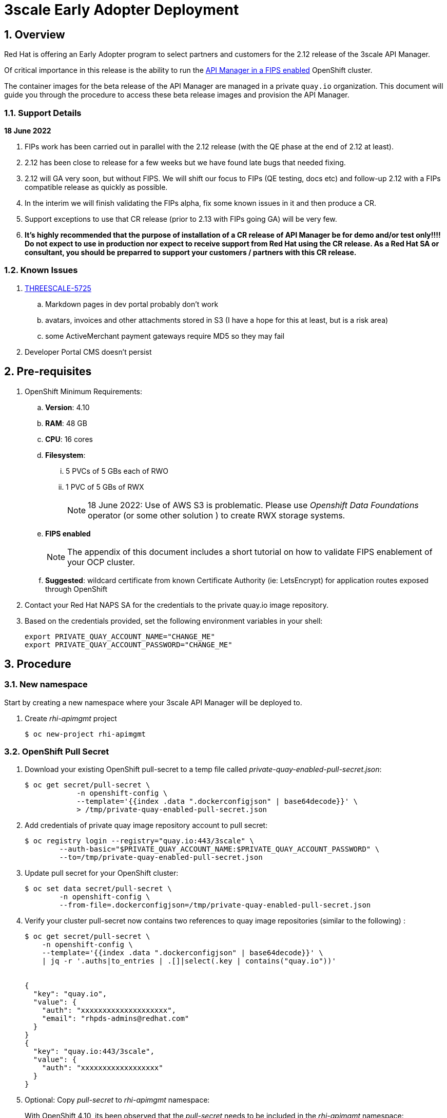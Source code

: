 :gitdomain: redhat-na-ssa

= 3scale Early Adopter Deployment

:numbered:


== Overview
Red Hat is offering an Early Adopter program to select partners and customers for the 2.12 release of the 3scale API Manager.

Of critical importance in this release is the ability to run the link:https://issues.redhat.com/browse/THREESCALE-5725[API Manager in a FIPS enabled] OpenShift cluster.


The container images for the beta release of the API Manager are managed in a private `quay.io` organization.
This document will guide you through the procedure to access these beta release images and provision the API Manager.

=== Support Details

*18 June 2022*

. FIPs work has been carried out in parallel with the 2.12 release (with the QE phase at the end of 2.12 at least).
. 2.12 has been close to release for a few weeks but we have found late bugs that needed fixing.
. 2.12 will GA very soon, but without FIPS. We will shift our focus to FIPs (QE testing, docs etc) and follow-up 2.12 with a FIPs compatible release as quickly as possible. 

. In the interim we will finish validating the FIPs alpha, fix some known issues in it and then produce a CR.

. Support exceptions to use that CR release (prior to 2.13 with FIPs going GA) will be very few.

. *It's highly recommended that the purpose of installation of a CR release of API Manager be for demo and/or test only!!!!  Do not expect to use in production nor expect to receive support from Red Hat using the CR release.  As a Red Hat SA or consultant, you should be preparred to support your customers / partners with this CR release.*


=== Known Issues

. link:https://issues.redhat.com/browse/THREESCALE-5725?focusedCommentId=20467709&page=com.atlassian.jira.plugin.system.issuetabpanels%3Acomment-tabpanel#comment-20467709[THREESCALE-5725]
.. Markdown pages in dev portal probably don't work
.. avatars, invoices and other attachments stored in S3 (I have a hope for this at least, but is a risk area)
.. some ActiveMerchant payment gateways require MD5 so they may fail
. Developer Portal CMS doesn't persist

== Pre-requisites

. OpenShift Minimum Requirements:
.. *Version*:  4.10
.. *RAM*:  48 GB
.. *CPU*:  16 cores
.. *Filesystem*:
... 5 PVCs of 5 GBs each of RWO
... 1 PVC of 5 GBs of RWX
+
NOTE:  18 June 2022:  Use of AWS S3 is problematic.  Please use _Openshift Data Foundations_ operator (or some other solution ) to create RWX storage systems.

.. *FIPS enabled*
+
NOTE: The appendix of this document includes a short tutorial on how to validate FIPS enablement of your OCP cluster.

.. *Suggested*:  wildcard certificate from known Certificate Authority (ie: LetsEncrypt) for application routes exposed through OpenShift

. Contact your Red Hat NAPS SA for the credentials to the private quay.io image repository.

. Based on the credentials provided, set the following environment variables in your shell:
+
-----
export PRIVATE_QUAY_ACCOUNT_NAME="CHANGE_ME"
export PRIVATE_QUAY_ACCOUNT_PASSWORD="CHANGE_ME"
-----



== Procedure

=== New namespace

Start by creating a new namespace where your 3scale API Manager will be deployed to.

. Create _rhi-apimgmt_ project
+
-----
$ oc new-project rhi-apimgmt
-----

=== OpenShift Pull Secret
. Download your existing OpenShift pull-secret to a temp file called _private-quay-enabled-pull-secret.json_:
+
-----
$ oc get secret/pull-secret \
            -n openshift-config \
            --template='{{index .data ".dockerconfigjson" | base64decode}}' \
            > /tmp/private-quay-enabled-pull-secret.json
-----

. Add credentials of private quay image repository account to pull secret:
+
-----
$ oc registry login --registry="quay.io:443/3scale" \
        --auth-basic="$PRIVATE_QUAY_ACCOUNT_NAME:$PRIVATE_QUAY_ACCOUNT_PASSWORD" \
        --to=/tmp/private-quay-enabled-pull-secret.json
-----

. Update pull secret for your OpenShift cluster:
+
-----
$ oc set data secret/pull-secret \
        -n openshift-config \
        --from-file=.dockerconfigjson=/tmp/private-quay-enabled-pull-secret.json
-----


. Verify your cluster pull-secret now contains two references to quay image repositories (similar to the following) :
+
-----
$ oc get secret/pull-secret \
    -n openshift-config \
    --template='{{index .data ".dockerconfigjson" | base64decode}}' \
    | jq -r '.auths|to_entries | .[]|select(.key | contains("quay.io"))'


{
  "key": "quay.io",
  "value": {
    "auth": "xxxxxxxxxxxxxxxxxxxx",
    "email": "rhpds-admins@redhat.com"
  }
}
{
  "key": "quay.io:443/3scale",
  "value": {
    "auth": "xxxxxxxxxxxxxxxxxx"
  }
}
-----

. Optional:  Copy _pull-secret_ to _rhi-apimgmt_ namespace:
+
With OpenShift 4.10, its been observed that the _pull-secret_ needs to be included in the _rhi-apimgmt_ namespace:
+
-----
$ oc get secret pull-secret --namespace=openshift-config -o yaml | sed 's/namespace: .*/namespace: rhi-apimgmt/' | oc apply -f -
-----

=== Custom ImageContentSourcePolicy

. Apply custom _ImageContentSourcePolicy_ :
+
[code, subs="attributes"]
-----
$ oc apply -f https://raw.githubusercontent.com/{gitdomain}/3scale-deployment/2.12-beta/operators/3scale/quay-registry-icsp.yaml
-----

. Optional:  Debug ImageContentSourcePolicy
+
Please follow the procedure as described in the link:https://docs.openshift.com/container-platform/4.10/openshift_images/image-configuration.html#images-configuration-registry-mirror_image-configuration[Configuring image registry repository mirroring] section of the OpenShift documentation.

.. podman pull quay.io:443/3scale/rh-3scale-operator-index:3scale.alpha.4.8


=== 3scale API Manager operator resources

==== Operator Lifecycle Manager (OLM) catalog

Deploy a custom CatalogSource (defining channels to alpha & beta 3scale images) in this namespace. 

. Create CatalogSource for 3scale beta operator:
+
[code, subs="attributes"]
-----
$ oc create -n rhi-apimgmt \
        -f https://raw.githubusercontent.com/{gitdomain}/3scale-deployment/2.12-beta/operators/3scale/3scale-operator-beta_catalogsource.yaml 
-----

. Observe creation of new pod corresponding to CatalogSource:
+
-----
$ oc get pod -n rhi-apimgmt

NAME                                                    READY   STATUS    RESTARTS   AGE
threescale-productized-operators-latest-catalog-74l88   1/1     Running   0          17s
-----


==== 3scale Operator
. Create _operator-group_ :
+
[code, subs="attributes"]
-----
$ oc create -n rhi-apimgmt \
        -f https://raw.githubusercontent.com/{gitdomain}/3scale-deployment/2.12-beta/operators/3scale/3scale-operator-operatorgroup.yaml
-----

. Create operator subscription :
+
[code, subs="attributes"]
-----
$ oc create -n rhi-apimgmt \
        -f https://raw.githubusercontent.com/{gitdomain}/3scale-deployment/2.12-beta/operators/3scale/3scale-operator-subscription.yaml
-----

.. Wait about 1 minute (to allow for job to start)

.. Verify Operator Lifecycle Manager job that installs 3scale operator:
+
-----
$ oc describe job $( oc get jobs | sed -n 2p | awk '{print $1}' )
-----
+
Results should be similar to the following:
+
-----
Name:                     8a7e08b2d268639550cdd6557a92916b8be29a89bda1a28d14e3519e465f161
Namespace:                rhi-apimgmt
Selector:                 controller-uid=69b8ff51-a3ad-4254-856b-7d0a129a321c
Labels:                   controller-uid=69b8ff51-a3ad-4254-856b-7d0a129a321c
                          job-name=8a7e08b2d268639550cdd6557a92916b8be29a89bda1a28d14e3519e465f161
Annotations:              batch.kubernetes.io/job-tracking: 
Parallelism:              1
Completions:              1
Completion Mode:          NonIndexed
Start Time:               Mon, 04 Apr 2022 11:04:33 -0600
Completed At:             Mon, 04 Apr 2022 11:04:46 -0600
Duration:                 13s
Active Deadline Seconds:  600s
Pods Statuses:            0 Running / 1 Succeeded / 0 Failed
Pod Template:
  Labels:  controller-uid=69b8ff51-a3ad-4254-856b-7d0a129a321c
           job-name=8a7e08b2d268639550cdd6557a92916b8be29a89bda1a28d14e3519e465f161
  Init Containers:
   util:
    Image:      quay.io/openshift-release-dev/ocp-v4.0-art-dev@sha256:137866ad70b94281a575ae818fafb4a2ad1cd057555e87688139b0456f932786
    Port:       <none>
    Host Port:  <none>
    Command:
      /bin/cp
      -Rv
      /bin/cpb
      /util/cpb
    Requests:
      cpu:        10m
      memory:     50Mi
    Environment:  <none>
    Mounts:
      /util from util (rw)
   pull:
    Image:      quay.io/3scale/rh-3scale-operator-bundle:3scale-amp-2.12-rhel-7-containers-alpha-48872-20220404110605
    Port:       <none>
    Host Port:  <none>
    Command:
      /util/cpb
      /bundle
    Requests:
      cpu:        10m
      memory:     50Mi
    Environment:  <none>
    Mounts:
      /bundle from bundle (rw)
      /util from util (rw)
  Containers:
   extract:
    Image:      quay.io/openshift-release-dev/ocp-v4.0-art-dev@sha256:33d8c78741aada4801ee7c03d93b44e03753323b48002eda12b05d07f00c99e6
    Port:       <none>
    Host Port:  <none>
    Command:
      opm
      alpha
      bundle
      extract
      -m
      /bundle/
      -n
      rhi-apimgmt
      -c
      8a7e08b2d268639550cdd6557a92916b8be29a89bda1a28d14e3519e465f161
      -z
    Requests:
      cpu:     10m
      memory:  50Mi
    Environment:
      CONTAINER_IMAGE:  registry-proxy.engineering.redhat.com/rh-osbs/3scale-amp2-3scale-rhel7-operator-metadata@sha256:1039ff21c0cfb825a8a772925281df83304842af5df37ad2138562dbb99d77cc
    Mounts:
      /bundle from bundle (rw)
  Volumes:
   bundle:
    Type:       EmptyDir (a temporary directory that shares a pod's lifetime)
    Medium:     
    SizeLimit:  <unset>
   util:
    Type:       EmptyDir (a temporary directory that shares a pod's lifetime)
    Medium:     
    SizeLimit:  <unset>
Events:
  Type    Reason            Age   From            Message
  ----    ------            ----  ----            -------
  Normal  SuccessfulCreate  26m   job-controller  Created pod: 8a7e08b2d268639550cdd6557a92916b8be29a89bda1a28d14e3519e46fltgp
  Normal  Completed         26m   job-controller  Job completed
-----

. View version of operator image from auto-generated _InstallPlan_ :
+
-----
$ oc get installplan -n rhi-apimgmt -o json      | jq -r .items[].status.bundleLookups[].path


registry-proxy.engineering.redhat.com/rh-osbs/3scale-amp2-3scale-rhel7-operator-metadata@sha256:1039ff21c0cfb825a8a772925281df83304842af5df37ad2138562dbb99d77cc
-----

. There should now be two running pods similar to the following:
+
-----
$ oc get pods



NAME                                                              READY   STATUS      RESTARTS   AGE
211553c204e6db2c5cc0ab5bfa8dcf165c9e2a35efe3566187297cf90f9wrg2   0/1     Completed   0          3m28s
threescale-operator-controller-manager-v2-6458b64f67-cfbl7        1/1     Running     0          2m59s
threescale-productized-operators-latest-catalog-5f9wh             1/1     Running     0          6m10s
-----

== Install 3scale Resources

. Authenticate into your OpenShift cluster admin console as a _cluster-admin_
. Navigate to the _rhi-apimgmt_ namespace and view _Installed Operators_
+
image::docs/images/installed_beta_3scale_operator.png[]

. Create an APIManager resource: 
+
-----
apiVersion: apps.3scale.net/v1alpha1
kind: APIManager
metadata:
  name: apimanager
spec:
  wildcardDomain: apps.<CHANGE ME>
  system:
    fileStorage:
      persistentVolumeClaim:
        storageClassName: ocs-storagecluster-cephfs
    redisResources:
      limits:
        memory: 6Gi
  backend:
    redisResources:
      limits:
        memory: 6Gi

-----

. Modify system-sphinx deployment config.
+
Add the following env variable:
+
-----
SECRET_KEY_BASE=rails/32947
-----

. After successful installation, a listing of all API Manager related pods should be similar to the following:
+
-----
$ oc get pods -n rhi-apimgr



NAME                                                         READY   STATUS    RESTARTS      AGE
apicast-production-2-x884f                                   1/1     Running   0             5m52s
apicast-staging-1-gcmpc                                      1/1     Running   0             19m
backend-cron-2-ck228                                         1/1     Running   0             11m
backend-listener-1-sn7jg                                     1/1     Running   0             19m
backend-redis-2-s7bcb                                        1/1     Running   0             14m
backend-worker-2-bg55c                                       1/1     Running   0             11m
system-app-2-mjj65                                           3/3     Running   0             9m23s
system-memcache-1-qjmkx                                      1/1     Running   0             19m
system-mysql-1-bxfmz                                         1/1     Running   0             19m
system-redis-2-dtlk4                                         1/1     Running   0             12m
system-sidekiq-2-xzdbn                                       1/1     Running   0             13m
system-sphinx-2-9jzpd                                        1/1     Running   0             6m54s
threescale-operator-controller-manager-v2-6458b64f67-cfbl7   1/1     Running   0             102m
threescale-productized-operators-latest-catalog-5f9wh        1/1     Running   0             105m
zync-1-xl9jz                                                 1/1     Running   0             19m
zync-database-1-55tzr                                        1/1     Running   0             19m
zync-que-1-h6rvx                                             1/1     Running   2 (19m ago)   19m

-----



== Reference

link:https://docs.google.com/document/d/1Kwic_97NCxZmzi122Dnc57m18YwkWhc1CE1Qr67rVjs/edit#heading=h.xrmfiql8o3uh[3scale Early Access Image Delivery]

== Appendix

=== Validate OCP cluster is FIPS enabled:

. List nodes:
+
-----
$ oc get nodes
-----

. Gain a debug session into any node of your cluster:
+
-----
$ oc debug node/<node>
-----

. Once in the node's terminal, there are two options for validating FIPS compliance.
+
Both of the options below should return a value of: 1

.. Option 1:
+
-----
# cat /proc/sys/crypto/fips_enabled
-----

.. Option 2:
+
-----
# sysctl crypto.fips_enabled
-----
